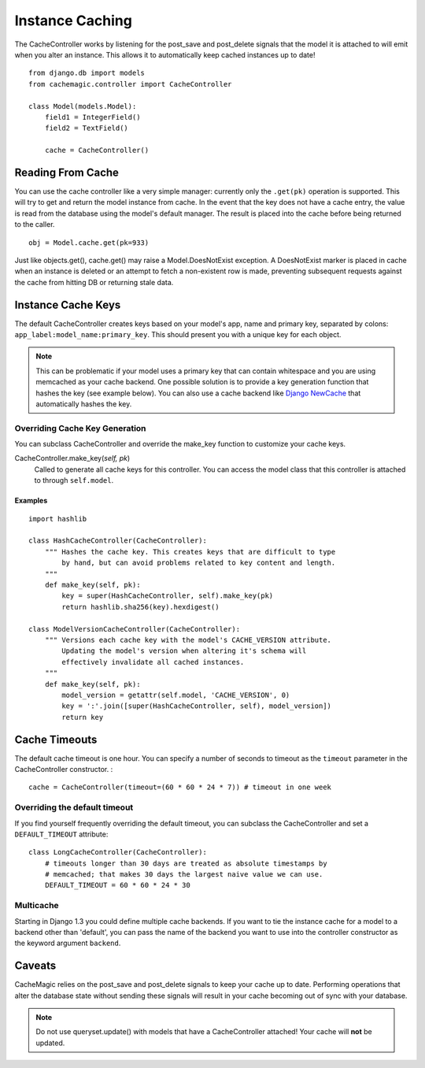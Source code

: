 ================
Instance Caching
================

The CacheController works by listening for the post_save and post_delete
signals that the model it is attached to will emit when you alter an instance.
This allows it to automatically keep cached instances up to date! ::

    from django.db import models
    from cachemagic.controller import CacheController

    class Model(models.Model):
        field1 = IntegerField()
        field2 = TextField()

        cache = CacheController()


Reading From Cache
==================
You can use the cache controller like a very simple manager: currently only
the ``.get(pk)`` operation is supported. This will try to get and return the
model instance from cache. In the event that the key does not have a cache
entry, the value is read from the database using the model's default manager.
The result is placed into the cache before being returned to the caller. ::

    obj = Model.cache.get(pk=933)

Just like objects.get(), cache.get() may raise a Model.DoesNotExist exception.
A DoesNotExist marker is placed in cache when an instance is deleted or an
attempt to fetch a non-existent row is made, preventing subsequent requests
against the cache from hitting DB or returning stale data.


.. _instance_cache_keys:

Instance Cache Keys
===================

The default CacheController creates keys based on your model's app, name and
primary key, separated by colons:
``app_label:model_name:primary_key``. This should present you with a unique
key for each object. 

.. note::
    This can be problematic if your model uses a primary key that can contain
    whitespace and you are using memcached as your cache backend. One possible
    solution is to provide a key generation function that hashes the key (see
    example below). You can also use a cache backend like `Django NewCache`_
    that automatically hashes the key.

.. _Django NewCache: https://github.com/ericflo/django-newcache


Overriding Cache Key Generation
-------------------------------
You can subclass CacheController and override the make_key function to
customize your cache keys.

CacheController.make_key(`self, pk`)
    Called to generate all cache keys for this controller. You can access the
    model class that this controller is attached to through ``self.model``.

Examples
^^^^^^^^
::

    import hashlib

    class HashCacheController(CacheController):
        """ Hashes the cache key. This creates keys that are difficult to type
            by hand, but can avoid problems related to key content and length.
        """
        def make_key(self, pk):
            key = super(HashCacheController, self).make_key(pk)
            return hashlib.sha256(key).hexdigest()

    class ModelVersionCacheController(CacheController):
        """ Versions each cache key with the model's CACHE_VERSION attribute.
            Updating the model's version when altering it's schema will
            effectively invalidate all cached instances.
        """
        def make_key(self, pk):
            model_version = getattr(self.model, 'CACHE_VERSION', 0)
            key = ':'.join([super(HashCacheController, self), model_version])
            return key


.. _cache_timeouts:

Cache Timeouts
==============
The default cache timeout is one hour. You can specify a number of seconds
to timeout as the ``timeout`` parameter in the CacheController constructor. : ::

    cache = CacheController(timeout=(60 * 60 * 24 * 7)) # timeout in one week


Overriding the default timeout
------------------------------

If you find yourself frequently overriding the default timeout, you can
subclass the CacheController and set a ``DEFAULT_TIMEOUT`` attribute: ::

    class LongCacheController(CacheController):
        # timeouts longer than 30 days are treated as absolute timestamps by
        # memcached; that makes 30 days the largest naive value we can use.
        DEFAULT_TIMEOUT = 60 * 60 * 24 * 30


.. _multicache:

Multicache
----------

Starting in Django 1.3 you could define multiple cache backends. If you want
to tie the instance cache for a model to a backend other than 'default', you
can pass the name of the backend you want to use into the controller
constructor as the keyword argument ``backend``.


Caveats
=======

CacheMagic relies on the post_save and post_delete signals to keep your cache
up to date. Performing operations that alter the database state without
sending these signals will result in your cache becoming out of sync with your
database.

.. note::
    Do not use queryset.update() with models that have a CacheController
    attached! Your cache will **not** be updated.


